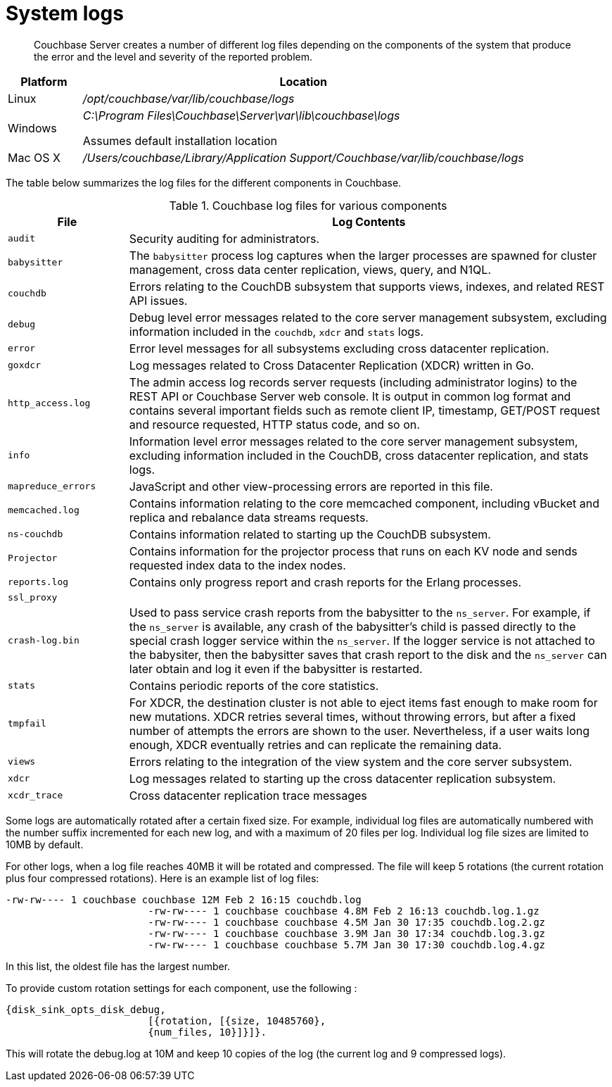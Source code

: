 [#topic4685]
= System logs

[abstract]
Couchbase Server creates a number of different log files depending on the components of the system that produce the error and the level and severity of the reported problem.

[cols="1,6"]
|===
| Platform | Location

| Linux
| [.path]_/opt/couchbase/var/lib/couchbase/logs_

| Windows
| [.path]_C:\Program Files\Couchbase\Server\var\lib\couchbase\logs_

Assumes default installation location

| Mac OS X
| [.path]_/Users/couchbase/Library/Application Support/Couchbase/var/lib/couchbase/logs_
|===

The table below summarizes the log files for the different components in Couchbase.

.Couchbase log files for various components
[cols="1,4"]
|===
| File | Log Contents

| `audit`
| Security auditing for administrators.

| `babysitter`
| The `babysitter` process log captures when the larger processes are spawned for cluster management, cross data center replication, views, query, and N1QL.

| `couchdb`
| Errors relating to the CouchDB subsystem that supports views, indexes, and related REST API issues.

| `debug`
| Debug level error messages related to the core server management subsystem, excluding information included in the `couchdb`, `xdcr` and `stats` logs.

| `error`
| Error level messages for all subsystems excluding cross datacenter replication.

| `goxdcr`
| Log messages related to Cross Datacenter Replication (XDCR) written in Go.

| `http_access.log`
| The admin access log records server requests (including administrator logins) to the REST API or Couchbase Server web console.
It is output in common log format and contains several important fields such as remote client IP, timestamp, GET/POST request and resource requested, HTTP status code, and so on.

| `info`
| Information level error messages related to the core server management subsystem, excluding information included in the CouchDB, cross datacenter replication, and stats logs.

| `mapreduce_errors`
| JavaScript and other view-processing errors are reported in this file.

| `memcached.log`
| Contains information relating to the core memcached component, including vBucket and replica and rebalance data streams requests.

| `ns-couchdb`
| Contains information related to starting up the CouchDB subsystem.

| `Projector`
| Contains information for the projector process that runs on each KV node and sends requested index data to the index nodes.

| `reports.log`
| Contains only progress report and crash reports for the Erlang processes.

| `ssl_proxy`
| 

| `crash-log.bin`
| Used to pass service crash reports from the babysitter to the `ns_server`.
For example, if the `ns_server` is available, any crash of the babysitter's child is passed directly to the special crash logger service within the `ns_server`.
If the logger service is not attached to the babysiter, then the babysitter saves that crash report to the disk and the `ns_server` can later obtain and log it even if the babysitter is restarted.

| `stats`
| Contains periodic reports of the core statistics.

| `tmpfail`
| For XDCR, the destination cluster is not able to eject items fast enough to make room for new mutations.
XDCR retries several times, without throwing errors, but after a fixed number of attempts the errors are shown to the user.
Nevertheless, if a user waits long enough, XDCR eventually retries and can replicate the remaining data.

| `views`
| Errors relating to the integration of the view system and the core server subsystem.

| `xdcr`
| Log messages related to starting up the cross datacenter replication subsystem.

| `xcdr_trace`
| Cross datacenter replication trace messages
|===

Some logs are automatically rotated after a certain fixed size.
For example, individual log files are automatically numbered with the number suffix incremented for each new log, and with a maximum of 20 files per log.
Individual log file sizes are limited to 10MB by default.

For other logs, when a log file reaches 40MB it will be rotated and compressed.
The file will keep 5 rotations (the current rotation plus four compressed rotations).
Here is an example list of log files:

----
-rw-rw---- 1 couchbase couchbase 12M Feb 2 16:15 couchdb.log
			-rw-rw---- 1 couchbase couchbase 4.8M Feb 2 16:13 couchdb.log.1.gz
			-rw-rw---- 1 couchbase couchbase 4.5M Jan 30 17:35 couchdb.log.2.gz
			-rw-rw---- 1 couchbase couchbase 3.9M Jan 30 17:34 couchdb.log.3.gz
			-rw-rw---- 1 couchbase couchbase 5.7M Jan 30 17:30 couchdb.log.4.gz
----

In this list, the oldest file has the largest number.

To provide custom rotation settings for each component, use the following :

----
{disk_sink_opts_disk_debug,
			[{rotation, [{size, 10485760},
			{num_files, 10}]}]}.
----

This will rotate the debug.log at 10M and keep 10 copies of the log (the current log and 9 compressed logs).
